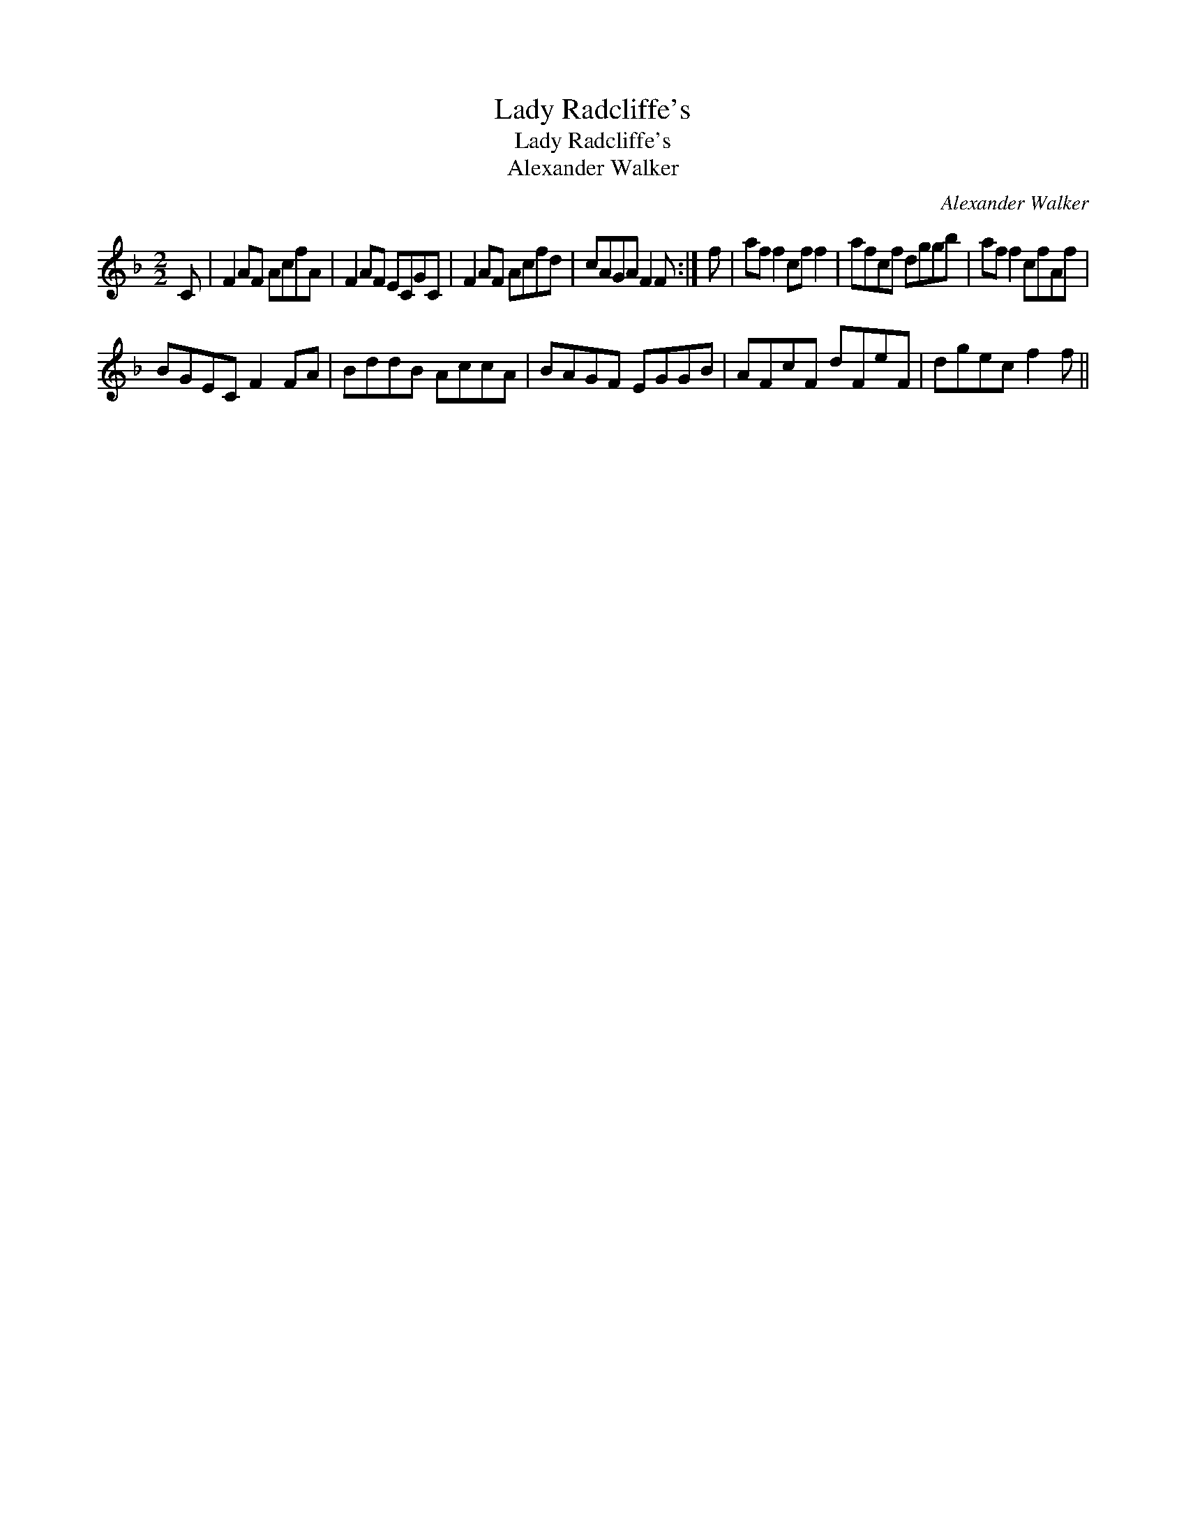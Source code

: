 X:1
T:Lady Radcliffe's
T:Lady Radcliffe's
T:Alexander Walker
C:Alexander Walker
L:1/8
M:2/2
K:F
V:1 treble 
V:1
 C | F2 AF AcfA | F2 AF ECGC | F2 AF Acfd | cAGA F2 F :| f | af f2 cf f2 | afcf dggb | af f2 cfAf | %9
 BGEC F2 FA | BddB AccA | BAGF EGGB | AFcF dFeF | dgec f2 f || %14

